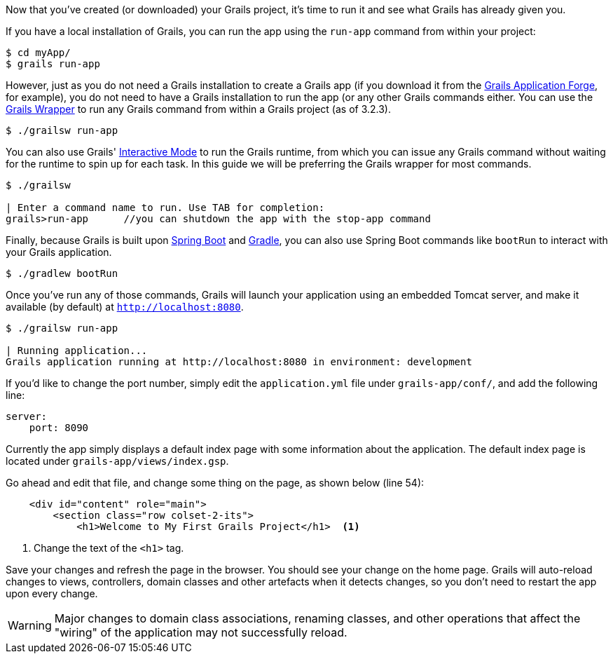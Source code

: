 Now that you've created (or downloaded) your Grails project, it's time to run it and see what Grails has already given you.

If you have a local installation of Grails, you can run the app using the `run-app` command from within your project:

[source, bash]
----
$ cd myApp/
$ grails run-app
----

However, just as you do not need a Grails installation to create a Grails app (if you download it from the http://start.grails.org[Grails Application Forge], for example), you do not need to have a Grails installation to run the app (or any other Grails commands either. You can use the http://docs.grails.org/latest/guide/introduction.html#whatsNewGrailsWrapper[Grails Wrapper] to run any Grails command from within a Grails project (as of 3.2.3).

[source, bash]
----
$ ./grailsw run-app
----

You can also use Grails' http://docs.grails.org/latest/guide/commandLine.html#interactiveMode[Interactive Mode] to run the Grails runtime, from which you can issue any Grails command without waiting for the runtime to spin up for each task. In this guide we will be preferring the Grails wrapper for most commands.

[source, bash]
----
$ ./grailsw

| Enter a command name to run. Use TAB for completion:
grails>run-app      //you can shutdown the app with the stop-app command
----

Finally, because Grails is built upon https://projects.spring.io/spring-boot/[Spring Boot] and https://gradle.org/[Gradle], you can also use Spring Boot commands like `bootRun` to interact with your Grails application.

[source, bash]
----
$ ./gradlew bootRun
----

Once you've run any of those commands, Grails will launch your application using an embedded Tomcat server, and make it available (by default) at `http://localhost:8080`.

[source, bash]
----
$ ./grailsw run-app

| Running application...
Grails application running at http://localhost:8080 in environment: development
----

If you'd like to change the port number, simply edit the `application.yml` file under `grails-app/conf/`, and add the following line:

[source, yml]
----
server:
    port: 8090
----

Currently the app simply displays a default index page with some information about the application. The default index page is located under `grails-app/views/index.gsp`.

Go ahead and edit that file, and change some thing on the page, as shown below (line 54):

[source, xml]
----
    <div id="content" role="main">
        <section class="row colset-2-its">
            <h1>Welcome to My First Grails Project</h1>  <1>
----
<1> Change the text of the `<h1>` tag.

Save your changes and refresh the page in the browser. You should see your change on the home page. Grails will auto-reload changes to views, controllers, domain classes and other artefacts when it detects changes, so you don't need to restart the app upon every change.

WARNING: Major changes to domain class associations, renaming classes, and other operations that affect the "wiring" of the application may not successfully reload.